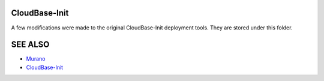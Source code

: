 CloudBase-Init
==============

A few modifications were made to the original CloudBase-Init deployment tools.
They are stored under this folder.

SEE ALSO
========
* `Murano <http://murano.mirantis.com>`__
* `CloudBase-Init <http://www.cloudbase.it/cloud-init-for-windows-instances/>`__

